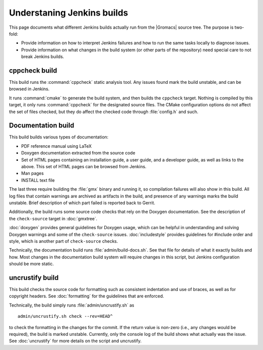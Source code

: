 Understaning Jenkins builds
===========================

This page documents what different Jenkins builds actually run from the
|Gromacs| source tree.  The purpose is two-fold:

* Provide information on how to interpret Jenkins failures and how to run the
  same tasks locally to diagnose issues.
* Provide information on what changes in the build system (or other parts of
  the repository) need special care to not break Jenkins builds.

.. TODO: Add a link to a wiki page about general Jenkins documentation, once
   there is more of that.

cppcheck build
--------------

This build runs the :command:`cppcheck` static analysis tool.  Any issues found
mark the build unstable, and can be browsed in Jenkins.

It runs :command:`cmake` to generate the build system, and then builds the
``cppcheck`` target.  Nothing is compiled by this target, it only runs
:command:`cppcheck` for the designated source files.  The CMake configuration
options do not affect the set of files checked, but they do affect the checked
code through :file:`config.h` and such.

Documentation build
-------------------

This build builds various types of documentation:

* PDF reference manual using LaTeX
* Doxygen documentation extracted from the source code
* Set of HTML pages containing an installation guide, a user guide, and a
  developer guide, as well as links to the above.  This set of HTML pages can
  be browsed from Jenkins.
* Man pages
* INSTALL text file

The last three require building the :file:`gmx` binary and running it, so
compilation failures will also show in this build.
All log files that contain warnings are archived as artifacts in the build, and
presence of any warnings marks the build unstable.  Brief description of which
part failed is reported back to Gerrit.

Additionally, the build runs some source code checks that rely on the Doxygen
documentation.  See the description of the ``check-source`` target in
:doc:`gmxtree`.

:doc:`doxygen` provides general guidelines for Doxygen usage, which can be
helpful in understanding and solving Doxygen warnings and some of the
``check-source`` issues.
:doc:`includestyle` provides guidelines for #include order and style, which is
another part of ``check-source`` checks.

Technically, the documentation build runs :file:`admin/build-docs.sh`.
See that file for details of what it exactly builds and how.  Most changes in the
documentation build system will require changes in this script, but Jenkins
configuration should be more static.

uncrustify build
----------------

This build checks the source code for formatting such as consistent indentation
and use of braces, as well as for copyright headers.  See :doc:`formatting` for
the guidelines that are enforced.

Technically, the build simply runs :file:`admin/uncrustify.sh` as ::

  admin/uncrustify.sh check --rev=HEAD^

to check the formatting in the changes for the commit.
If the return value is non-zero (i.e., any changes would be required), the
build is marked unstable.
Currently, only the console log of the build shows what actually was the issue.
See :doc:`uncrustify` for more details on the script and uncrustify.

.. TODO: Provide links to the build system page, once there are on the git
   commit chain...

.. TODO: Document all the rest.
